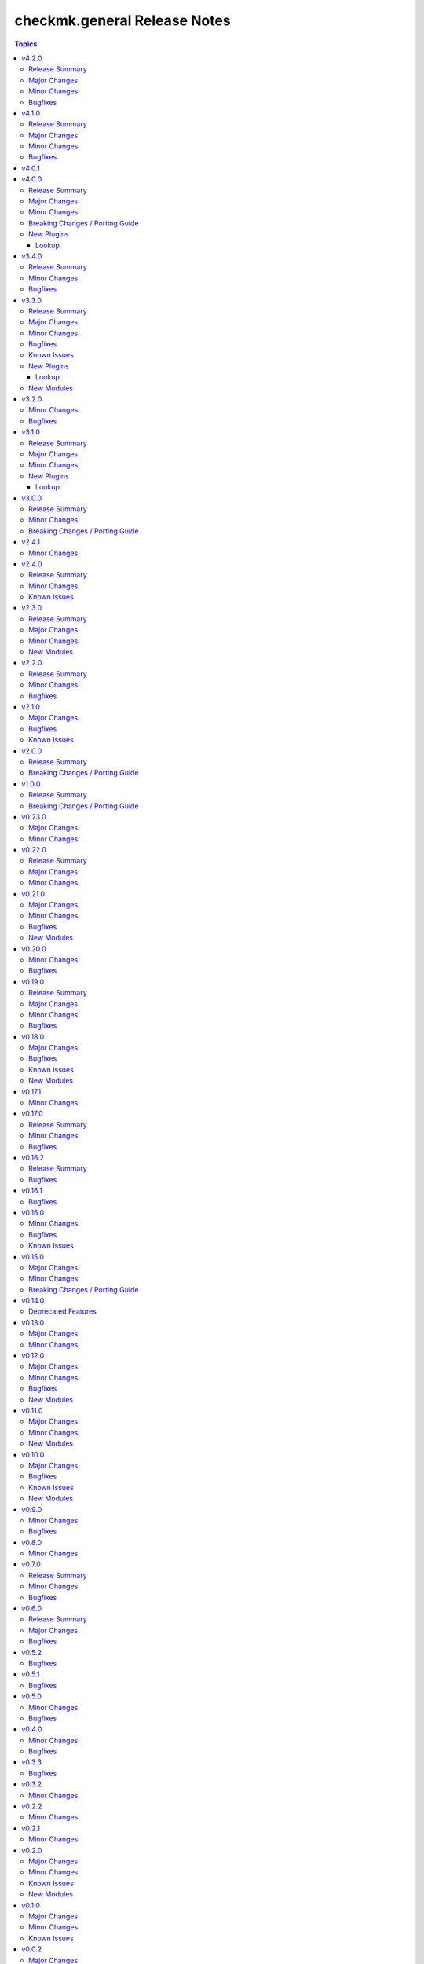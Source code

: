 =============================
checkmk.general Release Notes
=============================

.. contents:: Topics


v4.2.0
======

Release Summary
---------------

Happy New Year!

Major Changes
-------------

- Tag_group module - Rewrite module and migrate to new collection API.
- User module - Rewrite module and migrate to new collection API.

Minor Changes
-------------

- Server role - Improve role speed by skipping downloads.
- Tag_group module - Enable `help` and `repair` options.
- User module - Enable several interface options.

Bugfixes
--------

- Agent role - Fix `become` in handler, which could cause errors on delegation.
- Rule module - Fix idempotency for rule location relative to another rule_id, by getting the target folder from neighbour rule.

v4.1.0
======

Release Summary
---------------

Happy holidays, everyone!

Major Changes
-------------

- Rule lookup plugin - Show a particular rule.
- Rules lookup plugin - List the rules of a ruleset.
- Ruleset lookup plugin - Show a particular ruleset.
- Rulesets lookup plugin - Search rulesets.

Minor Changes
-------------

- Password module - Improve error handling.

Bugfixes
--------

- Password module - Fix non-required module options being wrongly required.

v4.0.1
======

v4.0.0
======

Release Summary
---------------

Move fast, break things.

Major Changes
-------------

- Bakery lookup plugin - Get the status of the Checkmk Agent Bakery.

Minor Changes
-------------

- Activation module - Implement proper support for `redirect` parameter. This means, the activation module can now optionally wait for a completed activation or just trigger it and move on.
- Discovery module - Print error message, when using state "tabula_rasa" in bulk discovery mode, because that state is not supported by the API.
- Lookup API - Add improved error handling.

Breaking Changes / Porting Guide
--------------------------------

- Agent role - We restructured the agent. That entails a lot of changes, and we tried to keep everything stable. However, we cannot guarantee stability as we do not know all use-cases out there. Hence this change is also considered breaking.
- Server role - It became necessary to make the way states are handled more consistent. The most siginificant change is, that all sites not in state "started" will be stopped. For all other states please consult the role's README.
- Variable names - We aligned the names of variables throughout the collection. This can impact your existing configuration. Please review the variable names and apapt your configuration accordingly. For more details see `CONTRIBUTING.md`.

New Plugins
-----------

Lookup
~~~~~~

- checkmk.general.bakery - Get the bakery status of a Checkmk server

v3.4.0
======

Release Summary
---------------

Supporting managed service providers, admins and security. All in one release.

Minor Changes
-------------

- Agent role - Avoid logging passwords by default for extra security
- Agent role - Introduce variable to configure agent mode. Refer to the README.
- Contact group module - Add support for the Checkmk Managed Edition (CME).
- Host group module - Add support for the Checkmk Managed Edition (CME).
- Password module - Add support for the Checkmk Managed Edition (CME).
- Server role - Add new states "enabled" and "disabled" for site management.
- Server role - Avoid logging passwords by default for extra security
- Server role - Enable configuration of omd config values. Refer to the README for details.
- Service group module - Add support for the Checkmk Managed Edition (CME).
- User module - Add support for the Checkmk Managed Edition (CME).

Bugfixes
--------

- Agent role - Fix agent port check for agent modes other than "pull".

v3.3.0
======

Release Summary
---------------

This is the librarian release: We added some lookups.

Major Changes
-------------

- Folder lookup plugin - Look up the configuration of a folder.
- Folders lookup plugin - Look up all folders.
- Host lookup plugin - Look up the configuration of a host.
- Hosts lookup plugin - Look up all hosts.
- Timeperiod module - Add timeperiod module.

Minor Changes
-------------

- Agent role - Add support for firewall configuration on Debian derivates.
- Discovery module - Use the version comparison utils.
- Server role - Site management can now be done without specifying 'admin_pw'.
- Utils - Provide a class CheckmkVersion to simplify version comparison.

Bugfixes
--------

- Agent role - Performing the agent registration on a remote would fail, if the host was just created. This release introduces a workaround to enable this.
- Folder module - When creating a new folder with "attributes" parameter, the attributes were ignored. This is now fixed.

Known Issues
------------

- Server role - Not having to provide an admin password introduces a problem though, as users could create sites without knowing the randomly generated password. A task is introduced to mitigate this, but the solution there could be improved.

New Plugins
-----------

Lookup
~~~~~~

- checkmk.general.folder - Get folder attributes
- checkmk.general.folders - Get various information about a folder
- checkmk.general.host - Get host attributes
- checkmk.general.hosts - Get various information about a host

New Modules
-----------

- checkmk.general.timeperiod - Manage time periods in checkmk.

v3.2.0
======

Minor Changes
-------------

- Agent role - Add preflight check for correct Checkmk edition.
- Agent role - Allow the role to download folder-specific agents.
- Server role - Add preflight check for correct Checkmk edition.

Bugfixes
--------

- Agent role - Fix activation handler URL.
- Agent role - Fix agent and update registration on remote sites.

v3.1.0
======

Release Summary
---------------

It is summer and you want to look outside, so we added Windows.

Major Changes
-------------

- Agent role - Add support for Windows.
- Version lookup plugin - Add Version lookup plugin.

Minor Changes
-------------

- Discovery module - Add handling for 409 response.

New Plugins
-----------

Lookup
~~~~~~

- checkmk.general.version - Get the version of a Checkmk server

v3.0.0
======

Release Summary
---------------

Removing deprecated module options and more cleaning.

Minor Changes
-------------

- Agent role - Allow throttling of discovery task to limit load on Checkmk server.
- Folder module - Warn about mutually exclusive attribute options on older Checkmk versions and fail on recent Checkmk versions. See 'Breaking Changes'.

Breaking Changes / Porting Guide
--------------------------------

- Folder module - The module options 'attributes', 'update_attributes' and 'remove_attributes' are now mutually exclusive. Using more than one on a single task will cause a warning or error.
- Host group module - Deprecated options 'host_group_name' and 'host_groups' were removed. Use 'name' and 'groups' instead!
- Host module - Deprecated option 'host_name' was removed. Use 'name' instead!
- Rule module - Deprecated option 'folder' was removed. Use 'location' instead!

v2.4.1
======

Minor Changes
-------------

- Agent role - The activate changes handler was missing the server port. This is fixed now.

v2.4.0
======

Release Summary
---------------

Enabling more operating systems!

Minor Changes
-------------

- Agent role - Ensure fresh data before adding services to host.
- Agent role - Ensure support for Debian 12.
- Discovery module - Improve resilience and stability.
- Server role - Add feature to clean up unused Checkmk versions on the server.
- Server role - Enable explicit support for Oracle Linux 8.
- Server role - Ensure explicit support for Debian 12.

Known Issues
------------

- Discovery module - The module does not work on a controller host with Python 2.

v2.3.0
======

Release Summary
---------------

Features all over the place!

Major Changes
-------------

- Discovery module - Add support for bulk discoveries.
- Password module - Add password module.

Minor Changes
-------------

- Server role - Add support for RHEL and CentOS 9
- Utils - Introduce retries for API calls in case of timeouts.

New Modules
-----------

- checkmk.general.password - Manage passwords in checkmk.

v2.2.0
======

Release Summary
---------------

Extend OS support in roles and fix some minor issues in modules.

Minor Changes
-------------

- Activation module - Properly add If-Match header.
- Agent role - Add support for AlmaLinux and Rocky Linux, both versions 8 and 9.
- Agent role - Bump default Checkmk version to 2.2.0.
- Module utils - Remove workaround from version 2.1.0, where all modules were passed the If-Match header.
- Server role - Add support for AlmaLinux and Rocky Linux, both versions 8 and 9.
- Server role - Bump default Checkmk version to 2.2.0.

Bugfixes
--------

- Downtime module - The comment has a default value now

v2.1.0
======

Major Changes
-------------

- Bakery module - Migrated to use module_utils.
- Discovery module - Migrated to use module_utils.
- contact_group module - The module was not compatible with Checkmk 2.2. This is fixed now.
- host_group module - The module was not compatible with Checkmk 2.2. This is fixed now.
- service_group module - The module was not compatible with Checkmk 2.2. This is fixed now.

Bugfixes
--------

- Discovery module - Properly handle redirects to wait for completion of background jobs.
- Downtime module - The module handles timezones properly now.
- Integration tests - A bug was fixed, where the integration tests did not use the correct Checkmk version.
- Utils - With Checkmk 2.2.0p3 the activation introduces a breaking change, which we need to handle. As a workaround we added the 'If-Match' header to all API requests.

Known Issues
------------

- Utils - All API calls send the 'If-Match' header. This is a workaround and will be fixed in a future release.

v2.0.0
======

Release Summary
---------------

Welcome to the new world!

Breaking Changes / Porting Guide
--------------------------------

- The renaming of the collection has concluded. If you are reading this, you on the right release and repository and should be able to use the collection just as you are used to. Make sure to double check, that you are using the new FQCNs!

v1.0.0
======

Release Summary
---------------

This collection was renamed to checkmk.general. Please use the new name moving forward!

Breaking Changes / Porting Guide
--------------------------------

- This collection was renamed and module redirects have been activated. That means, if you are using this release, you also need the new collection to be installed. Otherwise things will break for you. In any way you should now move to the new collection name: checkmk.general.

v0.23.0
=======

Major Changes
-------------

- folder module - Add support for 'update_attributes' and 'remove_attributes'. Read the documentation for further details.

Minor Changes
-------------

- folder module - Add support for check mode.
- tag_group module - Code cleanup. Should have no effect on functionality, but mentioning it here for transparency.

v0.22.0
=======

Release Summary
---------------

Further centralizing.

Major Changes
-------------

- module_utils - Extend centralization by providing types and further utils.

Minor Changes
-------------

- Playbooks - Reorganize and clean up playbooks. This is a constant work in progress.

v0.21.0
=======

Major Changes
-------------

- Add Bakery module

Minor Changes
-------------

- Server role - Added support for almalinux

Bugfixes
--------

- Agent role - Fix activate changes handler failing with self-signed certificate

New Modules
-----------

- checkmk.general.bakery - Trigger baking and signing in the agent bakery.

v0.20.0
=======

Minor Changes
-------------

- Agent role - Make firewall zone configurable on RedHat derivates.
- Host module - Enable update and removal of attributes in addition to fully managing them. This is analogous to the Checkmk REST API. Additionally the "folder" attribute has no default value anymore except on creation.

Bugfixes
--------

- Rule module - Fix crash, if the Checkmk REST API does not return a value for the "disabled" property.

v0.19.0
=======

Release Summary
---------------

Centralizing functions.

Major Changes
-------------

- We dropped support for Ansible 2.11 and Python 2 entirely. That means you can still use this collection with older versions, we just do not test against them anymore.
- module_utils - Introduce a centralized library to call the Checkmk API.

Minor Changes
-------------

- We added support for Ansible 2.14.

Bugfixes
--------

- User module - Fix creation of automation users.

v0.18.0
=======

Major Changes
-------------

- Add user module.
- Rule module - Enable check mode.

Bugfixes
--------

- Agent role - Fix support for CCE.

Known Issues
------------

- User module - Currently no automation users can be created due to a mismatch of 'auth_type'
- User module - The parameter "interface_options" is not yet usable

New Modules
-----------

- checkmk.general.user - Manage users in Checkmk.

v0.17.1
=======

Minor Changes
-------------

- Agent role - Add cloud edition support.

v0.17.0
=======

Release Summary
---------------

Collected bugfixes.

Minor Changes
-------------

- Agent role - Make forcing of foreign changes on activation by handler configurable.
- Rule module - Improve rule comparison logic. No dummy rule is necessary for comparison anymore.
- contact_group module - Fix Ansible Galaxy linting findings.
- discovery module - Fix Ansible Galaxy linting findings.
- downtime module - Fix Ansible Galaxy linting findings.
- host_group module - Fix Ansible Galaxy linting findings.
- rule module - Fix Ansible Galaxy linting findings.
- service_group module - Fix Ansible Galaxy linting findings.

Bugfixes
--------

- Agent role - Fix delegation of activation in handler.

v0.16.2
=======

Release Summary
---------------

Bugfix Release.

Bugfixes
--------

- Agent role - Add explicit "become: false" to the "Discover services and labels on host." task.
- Downtime module - Fix handling of parameters start_after and end_after.

v0.16.1
=======

Bugfixes
--------

- Agent role - Fix erroneous usage of "checkmk_agent_pass" in activation handler.

v0.16.0
=======

Minor Changes
-------------

- Agent role - Enable automatic activation of changes when needed for this role. Refer to the README for details.
- Agent role - Enable registration for TLS and agent updates on remote sites.
- Agent role - RedHat - Only try to configure firewalld, if the systemd service is present.
- Playbooks - Add use case playbook for registering agents on remote sites.
- Rule module - Now its possible to choose a position when creating a rule. The ID of the created rule is returned in the task's response.

Bugfixes
--------

- Rule module - Now properly comparing the specified rule with the existing ones to achieve idempotency.

Known Issues
------------

- Rule module - comparing the specified rule with the existing ones leads to additional changes in CMK's audit log

v0.15.0
=======

Major Changes
-------------

- The folder module now uses `name` instead of `title`. The latter is retained as an alias until further notice.
- The host module now uses `name` instead of `host_name`. The latter is retained as an alias but will be removed with a future release.

Minor Changes
-------------

- Agent role - Respect the variable `checkmk_agent_host_name` when downloading host specific agents.
- The playbooks shipped with the collection were cleaned up and update. Just for awareness.

Breaking Changes / Porting Guide
--------------------------------

- Agent role - Remove host attribute `tag_agent` from the defaults. Should not be a breaking change, but be aware of it.

v0.14.0
=======

Deprecated Features
-------------------

- host_group module - The module was released with the module options `host_group_name` and `host_groups`. These have ben renamed to `name` and `groups` to align with our standards. The old names will be removed in a future release.

v0.13.0
=======

Major Changes
-------------

- Add service_group module.

Minor Changes
-------------


v0.12.0
=======

Major Changes
-------------

- Add contact_group module.

Minor Changes
-------------

- Agent role - Add option to download agent setup to control node and then upload to target.
- Downtime module - Improve readability of messages in case of API errors.

Bugfixes
--------

- Agent role - Fix timeouts on tasks delegated_to localhost.
- Downtime module - A human-readable error message is now printed if there's an API error.

New Modules
-----------

- checkmk.general.contact_group - Manage contact groups in Checkmk (bulk version).

v0.11.0
=======

Major Changes
-------------

- Add host_group module.
- Add tag_group module.

Minor Changes
-------------

- Agent role - (Actually in v0.10.0) Fix authentication handling, where several tasks would fail, when using a secret.
- Agent role - Add support for CME.

New Modules
-----------

- checkmk.general.host_group - Manage host groups in Checkmk (bulk version).
- checkmk.general.tag_group - Manage tag_group within Checkmk

v0.10.0
=======

Major Changes
-------------

- Add rule module.

Bugfixes
--------

- Host module - Now correctly setting the default folder when getting the current host state.

Known Issues
------------

- Rule exports made with Checkmk API on server versions <2.1.0p10 will not import correctly.

New Modules
-----------

- checkmk.general.rule - Manage rules in Checkmk.

v0.9.0
======

Minor Changes
-------------

- Server role - Improve OS support detection and enhance prerequisites installation.

Bugfixes
--------

- Host module - Do not raise an error, if a host already exists, or on updating a host's attributes while the hosts stays in the same folder.
- Server role - Fix and enhance additional repository handling on RedHat derivatives.

v0.8.0
======

Minor Changes
-------------

- Activation module - Make certificate validation of the Checkmk server configurable.
- Agent role - Add a boolean for whether to validate the SSL certificate of the Checkmk server used to retrieve agent packages.
- Agent role - Enable forced agent installation, skipping all possible constraints, like downgrades.
- Agent role - Make Checkmk server port for API calls configurable. By default the ports 80 and 443 are used according to the configured protocol.
- Discovery module - Make certificate validation of the Checkmk server configurable.
- Downtime module - Make certificate validation of the Checkmk server configurable.
- Folder module - Make certificate validation of the Checkmk server configurable.
- Host module - Make certificate validation of the Checkmk server configurable.
- Server role - Fix setup file verification on Debian derivatives. Using gpg instead of dpkg-sig now.

v0.7.0
======

Release Summary
---------------

Lots of love for the agent role!

Minor Changes
-------------

- Agent role - Check for agent updater and controller binaries. Skip registration if respective binary is missing.
- Agent role - Host attributes can be fully customized now.
- Agent role - Label role. This enables skipping or running tasks exclusively. See the README for a detailed list.
- Server role - Label role. This enables skipping or running tasks exclusively. See the README for a detailed list.

Bugfixes
--------

- Activation module - Fix possible race condition. (#123).
- Activation module - Fix waiting for activation completion (#103).
- Agent role - Support CFE properly.
- Agent role - Support both normal and automation users properly.

v0.6.0
======

Release Summary
---------------

Introducing upgrade management for Checkmk sites!

Major Changes
-------------

- Server role - Add support for automatically updating Checkmk. Read the role's README for important information!

Bugfixes
--------

- Agent role - Fix SELinux handling on RedHat.
- Agent role - Fix firewall handling on RedHat.

v0.5.2
======

Bugfixes
--------

- Fix usage of 'checkmk_agent_host_name'variable. Some tasks had 'inventory_hostname' hardcoded, which is not the desired behavior. This is fixed now.
- Increase HTTP timeout for the discovery module, because the discovery can take some time depending on the discovered device.

v0.5.1
======

Bugfixes
--------

- Fix leakage of admin password in server role.
- Fix usage of 'automation_xxx' and 'checkmk_agent_xxx'. 'automation_xxx' variables can still be used for API authentication, but the behavior is more consistent now.

v0.5.0
======

Minor Changes
-------------

- Add support for RedHat/CentOS 7 and 8 and compatible distributions to server role.
- Enable agent role to automatically add hosts to Checkmk during agent installation.
- Enable firewall management of the host to allow instant access to the agent.
- Enable firewall management of the host to allow instant access to the web interface of the server.
- Introduce ansible linting for roles and fix findings.

Bugfixes
--------

- Handle hosts, where systemd version is below 220. It is now possible to automatically install xinetd in those cases. This has to be enabled explicitely.

v0.4.0
======

Minor Changes
-------------

- Initial release of the Checkmk server role.
- The agent role now supports installing baked agents. It will try to install the host-specific agent and fall back to the GENERIC agent.
- The agent role now supports registering hosts for automatic updates and TLS encryption.

Bugfixes
--------

- Improved the exception handling of the discovery module.

v0.3.3
======

Bugfixes
--------

- The host module can now handle the trailing slash in the folder path returned by the REST API.

v0.3.2
======

Minor Changes
-------------

- Add agent role. Currently supports the vanilla agent.

v0.2.2
======

Minor Changes
-------------

- The discovery module will now be more verbose in case of an API error and print the actual error message from the API.

v0.2.1
======

Minor Changes
-------------

- Add hint, that running the activation module is required only once and not per host.
- Clean up variable assignments in activation module.
- Clean up variable assignments in discovery module.
- Improve construction of headers and base_url variables in activation module.
- Improve construction of headers and base_url variables in discovery module.
- Introduce quick fix for handling of HTTP 500 errors in discovery module.

v0.2.0
======

Major Changes
-------------

- Add downtime module. Kudos to Oliver Gaida (https://github.com/ogaida)!

Minor Changes
-------------

- The way how the API URL is being created is now more consistent. Thus, users can now skip the trailing "/" in the "server_url" for all modules. Thanks to Jan Petto (https://github.com/Edgxxar)!

Known Issues
------------

- Discovery module is not feature complete yet.
- Downtime module is not fully idempotent yet. This affects service downtimes and deletions.
- This release is still in development and a heavy work in progress.
- We might extract the API call handling into a separate Python module.

New Modules
-----------

- checkmk.general.downtime - Manage downtimes in Checkmk.

v0.1.0
======

Major Changes
-------------

- First release to Ansible Galaxy.

Minor Changes
-------------

- Activation is now site aware.

Known Issues
------------

- Discovery is not feature complete yet.
- This release is still in development and a heavy work in progress.

v0.0.2
======

Major Changes
-------------

- Major overhaul of folder module.
- Major overhaul of host module.

Known Issues
------------

- Activation is not site aware yet. All sites will be activated.
- Discovery is not feature complete yet.
- This release is still in development and a heavy work in progress.

v0.0.1
======

Major Changes
-------------

- Add activation module.
- Add discovery module.
- Add folder module.
- Add host module.
- Initial creation of collection structure and layout.

Known Issues
------------

- Activation is not site aware yet. All sites will be activated.
- Discovery is not feature complete yet.
- This release is still in development and a heavy work in progress.

New Modules
-----------

- checkmk.general.activation - Activate changes in Checkmk.
- checkmk.general.discovery - discovery services in Checkmk.
- checkmk.general.folder - Manage folders in Checkmk.
- checkmk.general.host - Manage hosts in Checkmk.
